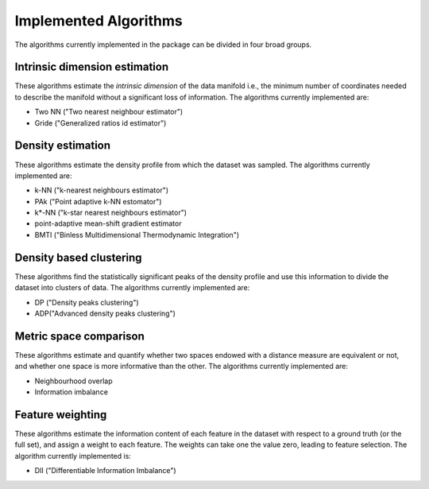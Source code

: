 Implemented Algorithms
======================

The algorithms currently implemented in the package can be divided in four broad groups.


Intrinsic dimension estimation
--------------------------------

These algorithms estimate the *intrinsic dimension* of the data manifold i.e., the minimum number of coordinates needed
to describe the manifold without a significant loss of information.
The algorithms currently implemented are:

* Two NN ("Two nearest neighbour estimator")
* Gride ("Generalized ratios id estimator")


Density estimation
-----------------------

These algorithms estimate the density profile from which the dataset was sampled.
The algorithms currently implemented are:

* k-NN ("k-nearest neighbours estimator")
* PAk ("Point adaptive k-NN estomator")
* k*-NN ("k-star nearest neighbours estimator")
* point-adaptive mean-shift gradient estimator
* BMTI ("Binless Multidimensional Thermodynamic Integration")

Density based clustering
--------------------------

These algorithms find the statistically significant peaks of the density profile and use this information to divide the
dataset into clusters of data.
The algorithms currently implemented are:

* DP ("Density peaks clustering")
* ADP("Advanced density peaks clustering")

Metric space comparison
--------------------------

These algorithms estimate and quantify whether two spaces endowed with a distance measure are equivalent or not,
and whether one space is more informative than the other.
The algorithms currently implemented are:

* Neighbourhood overlap
* Information imbalance

Feature weighting
--------------------------

These algorithms estimate the information content of each feature in the dataset with respect to a ground truth (or the full set), 
and assign a weight to each feature. The weights can take one the value zero, leading to feature selection.
The algorithm currently implemented is:

* DII ("Differentiable Information Imbalance") 
